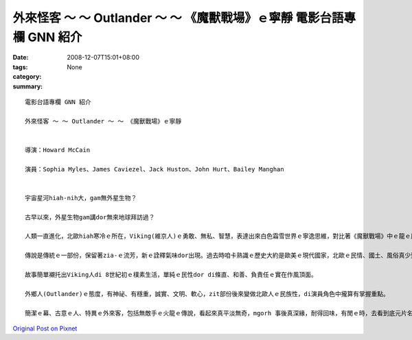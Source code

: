 外來怪客 ～ ～ Outlander ～ ～ 《魔獸戰場》ｅ寧靜  電影台語專欄 GNN 紹介
#################################################################################################

:date: 2008-12-07T15:01+08:00
:tags: 
:category: None
:summary: 


:: 

  電影台語專欄 GNN 紹介

  外來怪客 ～ ～ Outlander ～ ～ 《魔獸戰場》ｅ寧靜


  導演：Howard McCain

  演員：Sophia Myles、James Caviezel、Jack Huston、John Hurt、Bailey Manghan


  宇宙星河hiah-nih大，gam無外星生物？

  古早以來，外星生物gam講dor無來地球拜訪過？

  人類一直進化，北歐hiah寒冷ｅ所在，Viking(維京人)ｅ勇敢、無私、智慧，表達出來白色霜雪世界ｅ寧逸思維，對比著《魔獸戰場》中ｅ龍ｅ原始自衛gah殘殺，凸現著Viking族群ｅ溫和、女性ｅ獨立、國王ｅ慧心。

  傳說是傳統ｅ一部份，保留著zia-ｅ流芳，新ｅ詮釋氣味dor出現。過去時咱卡熟識ｅ歷史大約是歐美ｅ現代國家，北歐ｅ民情、國土、風俗真少到Norway、Denmark等 hit個接近北極ｅ範圍。傳說di電影中cun三個簡單ｅ故事，年久月深ｅ故事詳細情節ho省略去，言談gah文字ｅ描述真簡化，國王ｅ言語攏親像詩作ｅ短句，導演ｅ眼界轉化做視覺ｅ影像ｅ圖面重現，這是真厲害ｅ所在。

  故事簡單襯托出Viking人di 8世紀初ｅ樸素生活，單純ｅ民性dor di條直、和善、負責任ｅ實在作風頂面。

  外鄉人(Outlander)ｅ態度，有神祕、有穩重，誠實、文明、軟心，zit部份後來變做北歐人ｅ民族性，di演員角色中攏算有掌握重點。

  簡潔ｅ幕、古意ｅ人、特異ｅ外來客，包括無敵手ｅ火龍ｅ傳說，看起來真平淡無奇，mgorh 事後真深緣，耐得回味，有閒ｅ時，去看到底元片名叫“Outlander”，來到台灣dor有zit個《魔獸戰場》ｅ變異。




`Original Post on Pixnet <http://nanomi.pixnet.net/blog/post/23942046>`_